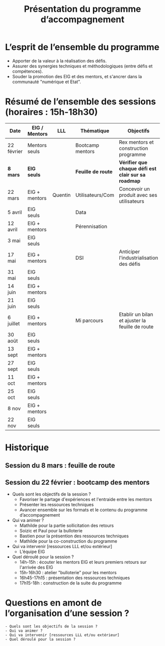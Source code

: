 #+title: Présentation du programme d’accompagnement

* L’esprit de l’ensemble du programme

- Apporter de la valeur à la réalisation des défis.
- Assurer des synergies techniques et méthodologiques (entre défis et
  compétences).
- Souder la promotion des EIG et des mentors, et s'ancrer dans la
  communauté "numérique et Etat".


* Résumé de l’ensemble des sessions (horaires : 15h-18h30)

| Date       | EIG / Mentors | LLL     | Thématique       | Objectifs                                         |
|------------+---------------+---------+------------------+---------------------------------------------------|
| 22 février | Mentors seuls |         | Bootcamp mentors | Rex mentors et construction programme             |
|------------+---------------+---------+------------------+---------------------------------------------------|
| *8 mars*     | *EIG seuls*     |         | *Feuille de route* | *Vérifier que chaque défi est clair sur sa roadmap* |
| 22 mars    | EIG + mentors | Quentin | Utilisateurs/Com | Concevoir un produit avec ses utilisateurs        |
| 5 avril    | EIG seuls     |         | Data             |                                                   |
| 12 avril   | EIG + mentors |         | Pérennisation    |                                                   |
| 3 mai      | EIG seuls     |         |                  |                                                   |
| 17 mai     | EIG + mentors |         | DSI              | Anticiper l'industrialisation des défis           |
| 31 mai     | EIG seuls     |         |                  |                                                   |
| 14 juin    | EIG + mentors |         |                  |                                                   |
| 21 juin    | EIG seuls     |         |                  |                                                   |
| 6 juillet  | EIG + mentors |         | Mi parcours      | Etablir un bilan et ajuster la feuille de route   |
| 30 août    | EIG seuls     |         |                  |                                                   |
| 13 sept    | EIG + mentors |         |                  |                                                   |
| 27 sept    | EIG seuls     |         |                  |                                                   |
| 11 oct     | EIG + mentors |         |                  |                                                   |
| 25 oct     | EIG seuls     |         |                  |                                                   |
| 8 nov      | EIG + mentors |         |                  |                                                   |
| 22 nov     | EIG seuls     |         |                  |                                                   |

* Historique

** Session du 8 mars : feuille de route
** Session du 22 février : bootcamp des mentors

 - Quels sont les objectifs de la session ?
   - Favoriser le partage d'expériences et l'entraide entre les mentors 
   - Présenter les ressources techniques
   - Avancer ensemble sur les formats et le contenu du programme d’accompagnement
 - Qui va animer ?
   - Mathilde pour la partie sollicitation des retours
   - Soizic et Paul pour la bulloterie
   - Bastien pour la présention des ressources techniques
   - Mathilde pour la co-construction du programme
 - Qui va intervenir [ressources LLL et/ou extérieur]
   - L’équipe EIG
 - Quel déroulé pour la session ?
   - 14h-15h : écouter les mentors EIG et leurs premiers retours sur l'arrivée des EIG 
   - 15h-16h30 : atelier "bulloterie" pour les mentors
   - 16h45-17h15 : présentation des ressources techniques
   - 17h15-18h : construction de la suite du programme

* Questions en amont de l’organisation d’une session ?

: - Quels sont les objectifs de la session ?
: - Qui va animer ?
: - Qui va intervenir [ressources LLL et/ou extérieur]
: - Quel déroulé pour la session ?
